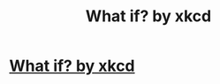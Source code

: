 #+TITLE: What if? by xkcd

* [[https://what-if.xkcd.com][What if? by xkcd]]
:PROPERTIES:
:Author: storymana88
:Score: 6
:DateUnix: 1440883231.0
:DateShort: 2015-Aug-30
:END:
